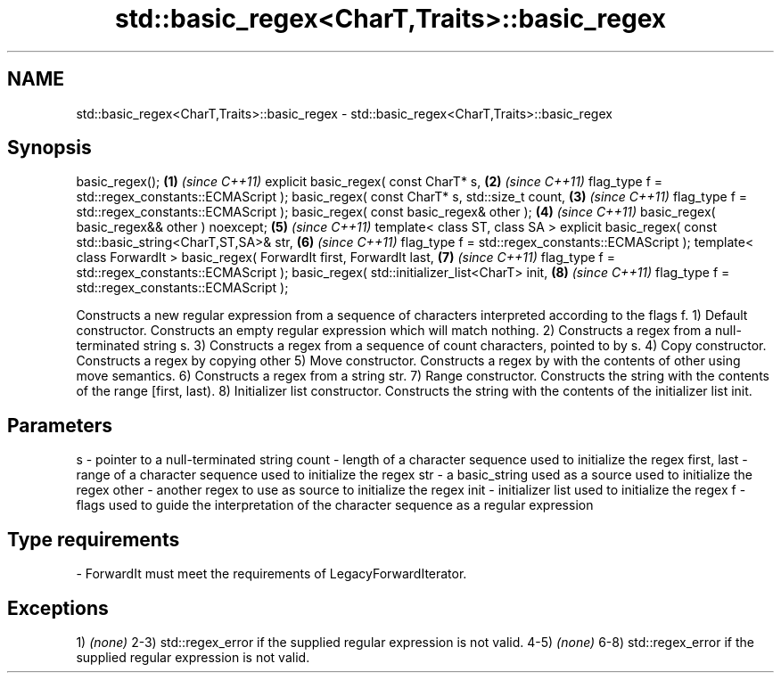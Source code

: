 .TH std::basic_regex<CharT,Traits>::basic_regex 3 "2020.03.24" "http://cppreference.com" "C++ Standard Libary"
.SH NAME
std::basic_regex<CharT,Traits>::basic_regex \- std::basic_regex<CharT,Traits>::basic_regex

.SH Synopsis

basic_regex();                                                    \fB(1)\fP \fI(since C++11)\fP
explicit basic_regex( const CharT* s,                             \fB(2)\fP \fI(since C++11)\fP
flag_type f = std::regex_constants::ECMAScript );
basic_regex( const CharT* s, std::size_t count,                   \fB(3)\fP \fI(since C++11)\fP
flag_type f = std::regex_constants::ECMAScript );
basic_regex( const basic_regex& other );                          \fB(4)\fP \fI(since C++11)\fP
basic_regex( basic_regex&& other ) noexcept;                      \fB(5)\fP \fI(since C++11)\fP
template< class ST, class SA >
explicit basic_regex( const std::basic_string<CharT,ST,SA>& str,  \fB(6)\fP \fI(since C++11)\fP
flag_type f = std::regex_constants::ECMAScript );
template< class ForwardIt >
basic_regex( ForwardIt first, ForwardIt last,                     \fB(7)\fP \fI(since C++11)\fP
flag_type f = std::regex_constants::ECMAScript );
basic_regex( std::initializer_list<CharT> init,                   \fB(8)\fP \fI(since C++11)\fP
flag_type f = std::regex_constants::ECMAScript );

Constructs a new regular expression from a sequence of characters interpreted according to the flags f.
1) Default constructor. Constructs an empty regular expression which will match nothing.
2) Constructs a regex from a null-terminated string s.
3) Constructs a regex from a sequence of count characters, pointed to by s.
4) Copy constructor. Constructs a regex by copying other
5) Move constructor. Constructs a regex by with the contents of other using move semantics.
6) Constructs a regex from a string str.
7) Range constructor. Constructs the string with the contents of the range [first, last).
8) Initializer list constructor. Constructs the string with the contents of the initializer list init.

.SH Parameters


s           - pointer to a null-terminated string
count       - length of a character sequence used to initialize the regex
first, last - range of a character sequence used to initialize the regex
str         - a basic_string used as a source used to initialize the regex
other       - another regex to use as source to initialize the regex
init        - initializer list used to initialize the regex
f           - flags used to guide the interpretation of the character sequence as a regular expression
.SH Type requirements
-
ForwardIt must meet the requirements of LegacyForwardIterator.


.SH Exceptions

1) \fI(none)\fP
2-3) std::regex_error if the supplied regular expression is not valid.
4-5) \fI(none)\fP
6-8) std::regex_error if the supplied regular expression is not valid.



